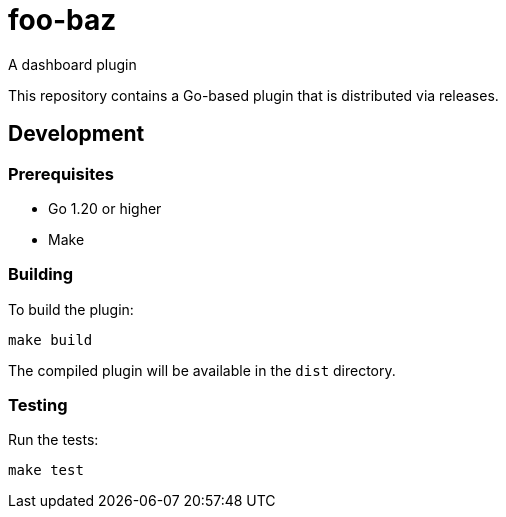 = foo-baz

A dashboard plugin

This repository contains a Go-based plugin that is distributed via releases.

== Development

=== Prerequisites

* Go 1.20 or higher
* Make

=== Building

To build the plugin:

[source,bash]
----
make build
----

The compiled plugin will be available in the `dist` directory.

=== Testing

Run the tests:

[source,bash]
----
make test
----